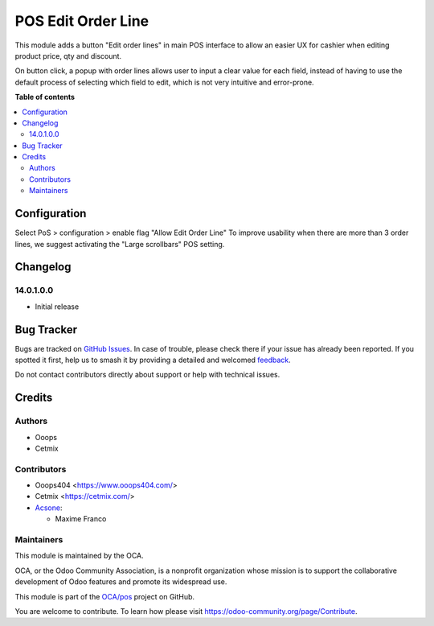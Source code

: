 ===================
POS Edit Order Line
===================

.. 
   !!!!!!!!!!!!!!!!!!!!!!!!!!!!!!!!!!!!!!!!!!!!!!!!!!!!
   !! This file is generated by oca-gen-addon-readme !!
   !! changes will be overwritten.                   !!
   !!!!!!!!!!!!!!!!!!!!!!!!!!!!!!!!!!!!!!!!!!!!!!!!!!!!
   !! source digest: sha256:0e5cf2f4c94745193bdc0f18714083d841767d40fc17bd62dd8ea5011d230fc3
   !!!!!!!!!!!!!!!!!!!!!!!!!!!!!!!!!!!!!!!!!!!!!!!!!!!!

.. |badge1| image:: https://img.shields.io/badge/maturity-Beta-yellow.png
    :target: https://odoo-community.org/page/development-status
    :alt: Beta
.. |badge2| image:: https://img.shields.io/badge/licence-LGPL--3-blue.png
    :target: http://www.gnu.org/licenses/lgpl-3.0-standalone.html
    :alt: License: LGPL-3
.. |badge3| image:: https://img.shields.io/badge/github-OCA%2Fpos-lightgray.png?logo=github
    :target: https://github.com/OCA/pos/tree/16.0/pos_edit_order_line
    :alt: OCA/pos
.. |badge4| image:: https://img.shields.io/badge/weblate-Translate%20me-F47D42.png
    :target: https://translation.odoo-community.org/projects/pos-16-0/pos-16-0-pos_edit_order_line
    :alt: Translate me on Weblate
.. |badge5| image:: https://img.shields.io/badge/runboat-Try%20me-875A7B.png
    :target: https://runboat.odoo-community.org/builds?repo=OCA/pos&target_branch=16.0
    :alt: Try me on Runboat

|badge1| |badge2| |badge3| |badge4| |badge5|

This module adds a button "Edit order lines" in main POS interface to allow an easier UX for cashier when editing product price, qty and discount.

On button click, a popup with order lines allows user to input a clear value for each field, instead of having to use the default process of selecting which field to edit, which is not very intuitive and error-prone.

.. image:: https://raw.githubusercontent.com/OCA/pos/16.0/pos_edit_order_line/static/description/pos_edit_order_line.png
  :alt: Display Edit Order Line Popup

**Table of contents**

.. contents::
   :local:

Configuration
=============

Select PoS > configuration > enable flag "Allow Edit Order Line"
To improve usability when there are more than 3 order lines, we suggest activating the "Large scrollbars" POS setting.

Changelog
=========

14.0.1.0.0
~~~~~~~~~~~~~~~~~~~~~~~~~~~~~~~~~~~

* Initial release

Bug Tracker
===========

Bugs are tracked on `GitHub Issues <https://github.com/OCA/pos/issues>`_.
In case of trouble, please check there if your issue has already been reported.
If you spotted it first, help us to smash it by providing a detailed and welcomed
`feedback <https://github.com/OCA/pos/issues/new?body=module:%20pos_edit_order_line%0Aversion:%2016.0%0A%0A**Steps%20to%20reproduce**%0A-%20...%0A%0A**Current%20behavior**%0A%0A**Expected%20behavior**>`_.

Do not contact contributors directly about support or help with technical issues.

Credits
=======

Authors
~~~~~~~

* Ooops
* Cetmix

Contributors
~~~~~~~~~~~~

* Ooops404 <https://www.ooops404.com/>
* Cetmix <https://cetmix.com/>
* `Acsone <https://www.acsone.eu/>`_:

  * Maxime Franco

Maintainers
~~~~~~~~~~~

This module is maintained by the OCA.

.. image:: https://odoo-community.org/logo.png
   :alt: Odoo Community Association
   :target: https://odoo-community.org

OCA, or the Odoo Community Association, is a nonprofit organization whose
mission is to support the collaborative development of Odoo features and
promote its widespread use.

This module is part of the `OCA/pos <https://github.com/OCA/pos/tree/16.0/pos_edit_order_line>`_ project on GitHub.

You are welcome to contribute. To learn how please visit https://odoo-community.org/page/Contribute.
